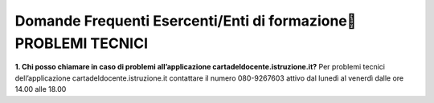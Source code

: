 Domande Frequenti Esercenti/Enti di formazione PROBLEMI TECNICI
================================================================

**1. Chi posso chiamare in caso di problemi all’applicazione cartadeldocente.istruzione.it?** Per problemi tecnici dell’applicazione cartadeldocente.istruzione.it contattare il numero 080-9267603 attivo dal lunedì al venerdì dalle ore 14.00 alle 18.00